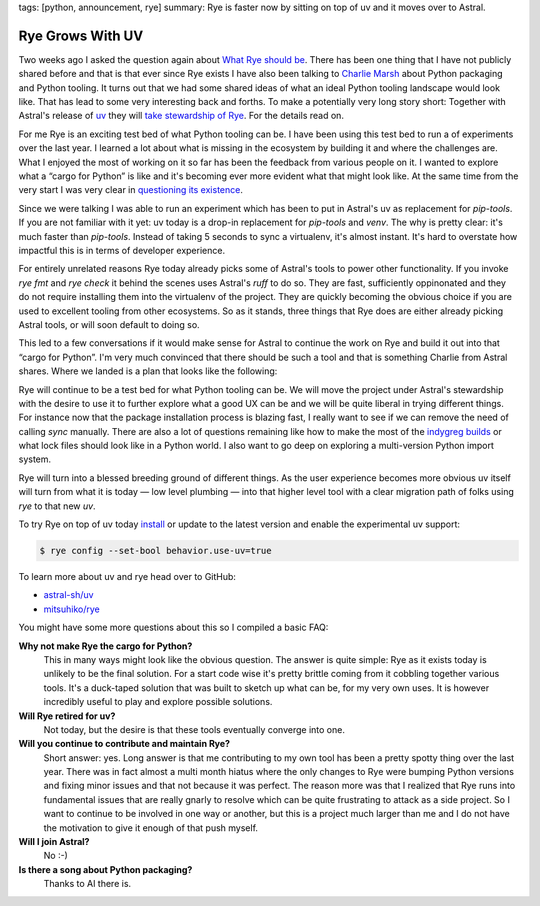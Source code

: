 tags: [python, announcement, rye]
summary: Rye is faster now by sitting on top of uv and it moves over to Astral.

Rye Grows With UV
=================

Two weeks ago I asked the question again about `What Rye should be
</2024/2/4/rye-a-vision/>`__.  There has been one thing that I have not
publicly shared before and that is that ever since Rye exists I have also
been talking to `Charlie Marsh <https://twitter.com/charliermarsh/>`__
about Python packaging and Python tooling.  It turns out that we had some
shared ideas of what an ideal Python tooling landscape would look like.
That has lead to some very interesting back and forths.  To make a
potentially very long story short: Together with Astral's release of
`uv <https://github.com/astral-sh/uv>`__ they will `take stewardship of Rye
<https://astral.sh/blog/uv>`__.  For the details read on.

For me Rye is an exciting test bed of what Python tooling can be.  I have
been using this test bed to run a of experiments over the last year.  I
learned a lot about what is missing in the ecosystem by building it and
where the challenges are.  What I enjoyed the most of working on it so far
has been the feedback from various people on it.  I wanted to explore what
a “cargo for Python” is like and it's becoming ever more evident what that
might look like.  At the same time from the very start I was very clear in
`questioning its existence
<https://github.com/mitsuhiko/rye/discussions/6>`__.

Since we were talking I was able to run an experiment which has been to
put in Astral's uv as replacement for `pip-tools`.  If you are not
familiar with it yet: uv today is a drop-in replacement for
`pip-tools` and `venv`.  The why is pretty clear: it's much faster than
`pip-tools`.  Instead of taking 5 seconds to sync a virtualenv, it's
almost instant.  It's hard to overstate how impactful this is in terms of
developer experience.

For entirely unrelated reasons Rye today already picks some of Astral's tools
to power other functionality.  If you invoke `rye fmt` and `rye check` it
behind the scenes uses Astral's `ruff` to do so.  They are fast,
sufficiently oppinonated and they do not require installing them into the
virtualenv of the project.  They are quickly becoming the obvious choice
if you are used to excellent tooling from other ecosystems.  So as it
stands, three things that Rye does are either already picking Astral
tools, or will soon default to doing so.

This led to a few conversations if it would make sense for Astral to
continue the work on Rye and build it out into that “cargo for Python”.
I'm very much convinced that there should be such a tool and that is
something Charlie from Astral shares.  Where we landed is a plan that
looks like the following:

Rye will continue to be a test bed for what Python tooling can be.  We
will move the project under Astral's stewardship with the desire to use it
to further explore what a good UX can be and we will be quite liberal in
trying different things.  For instance now that the package installation
process is blazing fast, I really want to see if we can remove the need of
calling `sync` manually.  There are also a lot of questions remaining
like how to make the most of the `indygreg builds
<https://github.com/indygreg/python-build-standalone/issues>`__ or what
lock files should look like in a Python world.  I also want to go deep on
exploring a multi-version Python import system.

Rye will turn into a blessed breeding ground of different things.  As the
user experience becomes more obvious uv itself will turn from what
it is today — low level plumbing — into that higher level tool with a
clear migration path of folks using `rye` to that new `uv`.

To try Rye on top of uv today `install
<https://rye-up.com/guide/installation/>`__ or update to the latest
version and enable the experimental uv support:

.. sourcecode:: console

    $ rye config --set-bool behavior.use-uv=true

To learn more about uv and rye head over to GitHub:

*   `astral-sh/uv <https://github.com/astral-sh/uv>`__
*   `mitsuhiko/rye <https://github.com/mitsuhiko/rye>`__

You might have some more questions about this so I compiled a basic FAQ:

**Why not make Rye the cargo for Python?**
    This in many ways might look like the obvious question.  The answer is
    quite simple: Rye as it exists today is unlikely to be the final
    solution.  For a start code wise it's pretty brittle coming from it
    cobbling together various tools.  It's a duck-taped solution that was
    built to sketch up what can be, for my very own uses.  It is however
    incredibly useful to play and explore possible solutions.

**Will Rye retired for uv?**
    Not today, but the desire is that these tools eventually converge into
    one.

**Will you continue to contribute and maintain Rye?**
    Short answer: yes.  Long answer is that me contributing to my own tool
    has been a pretty spotty thing over the last year.  There was in fact
    almost a multi month hiatus where the only changes to Rye were bumping
    Python versions and fixing minor issues and that not because it was
    perfect.  The reason more was that I realized that Rye runs into
    fundamental issues that are really gnarly to resolve which can be
    quite frustrating to attack as a side project.  So I want to continue
    to be involved in one way or another, but this is a project much
    larger than me and I do not have the motivation to give it enough of
    that push myself.

**Will I join Astral?**
    No :-)

**Is there a song about Python packaging?**
    Thanks to AI there is.

    .. raw:: html

        <audio controls
        src="http://mitsuhiko.pocoo.org/pep8-vs-packaging.mp3"></audio>
